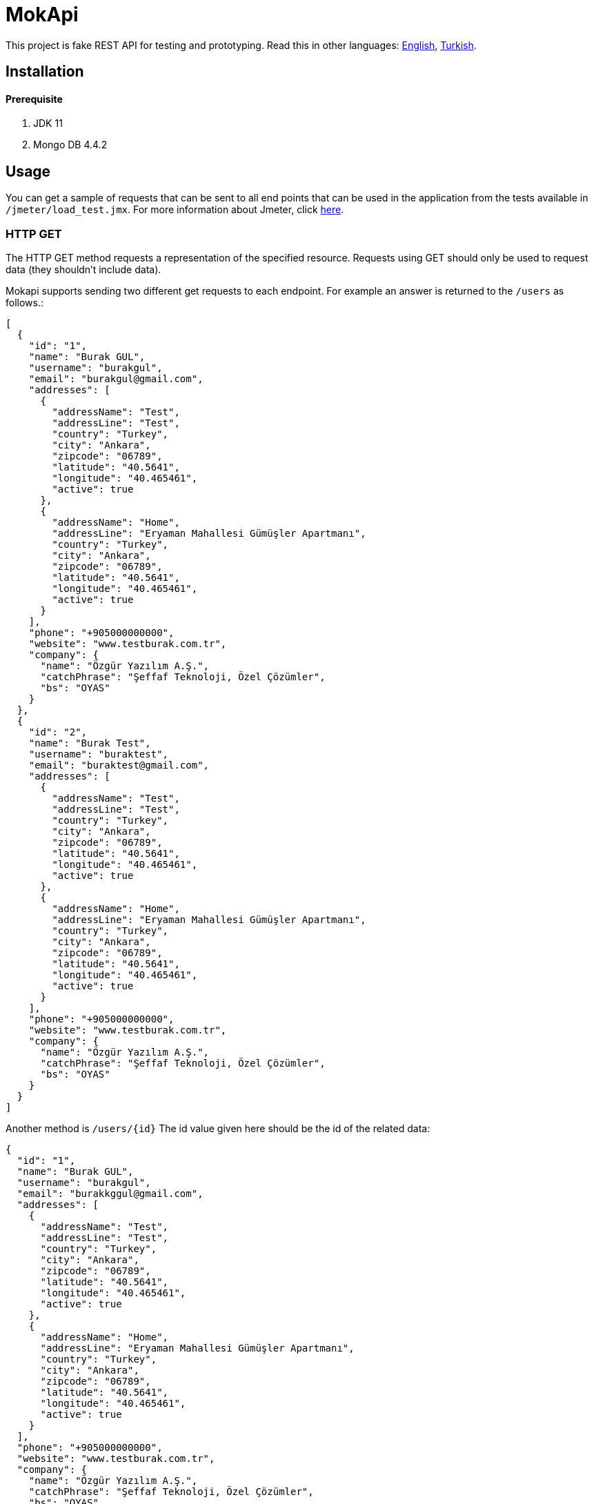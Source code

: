 # MokApi

This project is fake REST API for testing and prototyping.
Read this in other languages: https://github.com/burakkggul/mokapi/blob/master/README.adoc[English], https://github.com/burakkggul/mokapi/blob/master/README-TR.adoc[Turkish].

## Installation

#### Prerequisite

1. JDK 11
2. Mongo DB 4.4.2

## Usage

You can get a sample of requests that can be sent to all end points that can be used in the application from the tests available in `/jmeter/load_test.jmx`.
For more information about Jmeter, click https://jmeter.apache.org[here].

### HTTP GET

The HTTP GET method requests a representation of the specified resource. Requests using GET should only be used to request data (they shouldn't include data).

Mokapi supports sending two different get requests to each endpoint.
For example an answer is returned to the `/users` as follows.:
```
[
  {
    "id": "1",
    "name": "Burak GUL",
    "username": "burakgul",
    "email": "burakgul@gmail.com",
    "addresses": [
      {
        "addressName": "Test",
        "addressLine": "Test",
        "country": "Turkey",
        "city": "Ankara",
        "zipcode": "06789",
        "latitude": "40.5641",
        "longitude": "40.465461",
        "active": true
      },
      {
        "addressName": "Home",
        "addressLine": "Eryaman Mahallesi Gümüşler Apartmanı",
        "country": "Turkey",
        "city": "Ankara",
        "zipcode": "06789",
        "latitude": "40.5641",
        "longitude": "40.465461",
        "active": true
      }
    ],
    "phone": "+905000000000",
    "website": "www.testburak.com.tr",
    "company": {
      "name": "Özgür Yazılım A.Ş.",
      "catchPhrase": "Şeffaf Teknoloji, Özel Çözümler",
      "bs": "OYAS"
    }
  },
  {
    "id": "2",
    "name": "Burak Test",
    "username": "buraktest",
    "email": "buraktest@gmail.com",
    "addresses": [
      {
        "addressName": "Test",
        "addressLine": "Test",
        "country": "Turkey",
        "city": "Ankara",
        "zipcode": "06789",
        "latitude": "40.5641",
        "longitude": "40.465461",
        "active": true
      },
      {
        "addressName": "Home",
        "addressLine": "Eryaman Mahallesi Gümüşler Apartmanı",
        "country": "Turkey",
        "city": "Ankara",
        "zipcode": "06789",
        "latitude": "40.5641",
        "longitude": "40.465461",
        "active": true
      }
    ],
    "phone": "+905000000000",
    "website": "www.testburak.com.tr",
    "company": {
      "name": "Özgür Yazılım A.Ş.",
      "catchPhrase": "Şeffaf Teknoloji, Özel Çözümler",
      "bs": "OYAS"
    }
  }
]
```

Another method is `/users/{id}` The id value given here should be the id of the related data:
```
{
  "id": "1",
  "name": "Burak GUL",
  "username": "burakgul",
  "email": "burakkggul@gmail.com",
  "addresses": [
    {
      "addressName": "Test",
      "addressLine": "Test",
      "country": "Turkey",
      "city": "Ankara",
      "zipcode": "06789",
      "latitude": "40.5641",
      "longitude": "40.465461",
      "active": true
    },
    {
      "addressName": "Home",
      "addressLine": "Eryaman Mahallesi Gümüşler Apartmanı",
      "country": "Turkey",
      "city": "Ankara",
      "zipcode": "06789",
      "latitude": "40.5641",
      "longitude": "40.465461",
      "active": true
    }
  ],
  "phone": "+905000000000",
  "website": "www.testburak.com.tr",
  "company": {
    "name": "Özgür Yazılım A.Ş.",
    "catchPhrase": "Şeffaf Teknoloji, Özel Çözümler",
    "bs": "OYAS"
  }
}
```

### HTTP POST

POST is used to send data to a server to create a resource. Models should be sent as a list in the body of request.

POST `/users` for the request, models should be sent in a list as below in the request body:
```
[
  {
    "name": "Burak GUL",
    "username": "burakgul",
    "email": "burakgul@gmail.com",
    "addresses": [
      {
        "addressName": "Test",
        "addressLine": "Test",
        "country": "Turkey",
        "city": "Ankara",
        "zipcode": "06789",
        "latitude": "40.5641",
        "longitude": "40.465461",
        "active": true
      },
      {
        "addressName": "Home",
        "addressLine": "Eryaman Mahallesi Gümüşler Apartmanı",
        "country": "Turkey",
        "city": "Ankara",
        "zipcode": "06789",
        "latitude": "40.5641",
        "longitude": "40.465461",
        "active": true
      }
    ],
    "phone": "+905000000000",
    "website": "www.testburak.com.tr",
    "company": {
      "name": "Özgür Yazılım A.Ş.",
      "catchPhrase": "Şeffaf Teknoloji, Özel Çözümler",
      "bs": "OYAS"
    }
  },
  {
    "name": "Burak Test",
    "username": "buraktest",
    "email": "buraktest@gmail.com",
    "addresses": [
      {
        "addressName": "Test",
        "addressLine": "Test",
        "country": "Turkey",
        "city": "Ankara",
        "zipcode": "06789",
        "latitude": "40.5641",
        "longitude": "40.465461",
        "active": true
      },
      {
        "addressName": "Home",
        "addressLine": "Eryaman Mahallesi Gümüşler Apartmanı",
        "country": "Turkey",
        "city": "Ankara",
        "zipcode": "06789",
        "latitude": "40.5641",
        "longitude": "40.465461",
        "active": true
      }
    ],
    "phone": "+905000000000",
    "website": "www.testburak.com.tr",
    "company": {
      "name": "Özgür Yazılım A.Ş.",
      "catchPhrase": "Şeffaf Teknoloji, Özel Çözümler",
      "bs": "OYAS"
    }
  }
]
```

### HTTP PUT

PUT is used to send data to a server to update a resource.

PUT `/users' for the request, models should be sent in request body:
```
{
  "name": "Burak GUL",
  "username": "burakgul",
  "email": "burakgul@gmail.com",
  "addresses": [
    {
      "addressName": "Test",
      "addressLine": "Test",
      "country": "Turkey",
      "city": "Ankara",
      "zipcode": "06789",
      "latitude": "40.5641",
      "longitude": "40.465461",
      "active": true
    },
    {
      "addressName": "Home",
      "addressLine": "Eryaman Mahallesi Gümüşler Apartmanı",
      "country": "Turkey",
      "city": "Ankara",
      "zipcode": "06789",
      "latitude": "40.5641",
      "longitude": "40.465461",
      "active": true
    }
  ],
  "phone": "+905000000000",
  "website": "www.testburak.com.tr",
  "company": {
    "name": "Özgür Yazılım A.Ş.",
    "catchPhrase": "Şeffaf Teknoloji, Özel Çözümler",
    "bs": "OYAS"
  }
}
```


### HTTP PATCH
The HTTP PATCH request body describes how the target resource should be modified to produce a new version. Furthermore, the format used to represent the [description of changes] varies depending on the resource type. For JSON resource types, the format used to describe the changes is https://tools.ietf.org/html/rfc6902#section-4.1[JSON Patch].

Simply put, the JSON Patch format uses a “series of operations” to describe how the target resource should be modified. A JSON Patch document is an array of JSON objects. Each object in the array represents exactly one JSON Patch operation.

Here is the HTTP PATCH request to perform a partial update to the user's name and username using the JSON Patch format:

```
curl -i -X PATCH http://localhost:8080/users/1 -H "Content-Type: application/json-patch+json" -d '[
    {"op":"replace","path":"/name","value":"Burak GUL"},
    {"op":"add","path":"/username","value":"burakgul"}
]'
```

Most importantly, the Content-Type for JSON Patch requests is application/json-patch+json. Also, the request body is an array of JSON Patch operation objects:

```
[
    {"op":"replace","path":"/name","value":"Burak GUL"},
    {"op":"add","path":"/username","value":"burakgul"}
]
```

#### JSON PATCH OPERATIONS

A JSON Patch operation is represented by a single op object.

For example, here we're defining a JSON patch operation to update the user's name:
```
{
    "op":"replace",
    "path":"/name",
    "value":"Burak GUL"
}
```

Each operation must have one path member. Also, some operation objects must contain a from member as well. The value of the path and from members is a JSON Pointer. It refers to a location within the target document. This location can point to a specific key or an array element in the target object.

Let's now briefly look at the available JSON Patch operations.

##### The add Operation
We use the add operation to add a new member to an object. Also, we can use it to update an existing member and to insert a new value into the array at the specified index.

For example, let's add new address to the user's addresses list at index 0:
```
{
    "op":"add",
    "path":"/addresses/0",
    "value":{
      "addressName": "Test",
      "addressLine": "Test",
      "country": "Turkey",
      "city": "Ankara",
      "zipcode": "06789",
      "latitude": "40.5641",
      "longitude": "40.465461",
      "active" : true
    }
}
```
The modified user details after the add operation would be:
```
{
  "name": "Burak GUL",
  "username": "buraktest",
  "email": "buraktest@gmail.com",
  "addresses": [
    {
      "addressName": "Test",
      "addressLine": "Test",
      "country": "Turkey",
      "city": "Ankara",
      "zipcode": "06789",
      "latitude": "40.5641",
      "longitude": "40.465461",
      "active": true
    },
    {
      "addressName": "Home",
      "addressLine": "Eryaman Mahallesi Gümüşler Apartmanı",
      "country": "Turkey",
      "city": "Ankara",
      "zipcode": "06789",
      "latitude": "40.5641",
      "longitude": "40.465461",
      "active": true
    }
  ],
  "phone": "+905000000000",
  "website": "www.testburak.com.tr",
  "company": {
    "name": "Özgür Yazılım A.Ş.",
    "catchPhrase": "Şeffaf Teknoloji, Özel Çözümler",
    "bs": "OYAS"
  }
}
```

##### The remove Operation
The remove operation removes a value at the target location. Besides, it can remove an element from an array at the specified index.

For instance, let's remove the addresses for our user:

```
{
    "op":"remove",
    "path":"/addresses"
}
```

The modified user details after the remove operation would be:

```
{
  "name": "Burak GUL",
  "username": "buraktest",
  "email": "buraktest@gmail.com",
  "addresses": null,
  "phone": "+905000000000",
  "website": "www.testburak.com.tr",
  "company": {
    "name": "Özgür Yazılım A.Ş.",
    "catchPhrase": "Şeffaf Teknoloji, Özel Çözümler",
    "bs": "OYAS"
  }
}
```

#### The replace Operation

The replace operation updates the value at the target location with a new value.

As an example, let's update the telephone number for our user:

```
{
    "op":"replace",
    "path":"/phone",
    "value":"+905111111111"
}
```

The modified user details after the replace operation would be:

```
{
  "name": "Burak GUL",
  "username": "buraktest",
  "email": "buraktest@gmail.com",
  "addresses": null,
  "phone": "+905111111111",
  "website": "www.testburak.com.tr",
  "company": {
    "name": "Özgür Yazılım A.Ş.",
    "catchPhrase": "Şeffaf Teknoloji, Özel Çözümler",
    "bs": "OYAS"
  }
}
```

##### The move Operation

The move operation removes the value at the specified location and adds it to the target location.

For instance, let's move “Test address” from the top of the user's address list to the bottom of the list:

```
{
    "op":"move",
    "from":"/addresses/0",
    "path":"/addresses/-"
}
```

The modified user details after the move operation would be:

```
{
  "name": "Burak GUL",
  "username": "buraktest",
  "email": "buraktest@gmail.com",
  "addresses": [
    {
      "addressName": "Home",
      "addressLine": "Eryaman Mahallesi Gümüşler Apartmanı",
      "country": "Turkey",
      "city": "Ankara",
      "zipcode": "06789",
      "latitude": "40.5641",
      "longitude": "40.465461",
      "active": true
    },
    {
      "addressName": "Test",
      "addressLine": "Test",
      "country": "Turkey",
      "city": "Ankara",
      "zipcode": "06789",
      "latitude": "40.5641",
      "longitude": "40.465461",
      "active": true
    }
  ],
  "phone": "+905000000000",
  "website": "www.testburak.com.tr",
  "company": {
    "name": "Özgür Yazılım A.Ş.",
    "catchPhrase": "Şeffaf Teknoloji, Özel Çözümler",
    "bs": "OYAS"
  }
}

```

The /addresses/0 and /addresses/- in the above example are JSON pointers to the start and end indices of the favorites array.

##### The copy Operation
The copy operation copies the value at the specified location to the target location.

For example, let's duplicate “Home Address” in the addresses list:

```
{
    "op":"copy",
    "from":"/addresses/0",
    "path":"/addresses/-"
}
```

The modified user details after the copy operation would be:

```
{
  "name": "Burak GUL",
  "username": "buraktest",
  "email": "buraktest@gmail.com",
  "addresses": [
    {
      "addressName": "Home",
      "addresLine": "Eryaman Mahallesi Gümüşler Apartmanı",
      "country": "Turkey",
      "city": "Ankara",
      "zipcode": "06789",
      "latitude": "40.5641",
      "longitude": "40.465461",
      "active": true
    },
    {
      "addressName": "Test",
      "addressLine": "Test",
      "country": "Turkey",
      "city": "Ankara",
      "zipcode": "06789",
      "latitude": "40.5641",
      "longitude": "40.465461",
      "active":false
    },
    {
      "addressName": "Home",
      "addresLine": "Eryaman Mahallesi Gümüşler Apartmanı",
      "country": "Turkey",
      "city": "Ankara",
      "zipcode": "06789",
      "latitude": "40.5641",
      "longitude": "40.465461",
      "active": true
    }
  ],
  "phone": "+905000000000",
  "website": "www.testburak.com.tr",
  "company": {
    "name": "Özgür Yazılım A.Ş.",
    "catchPhrase": "Şeffaf Teknoloji, Özel Çözümler",
    "bs": "OYAS"
  }
}
```

##### The test Operation

The test operation tests that the value at the “path” is equal to the “value”. Because the PATCH operation is atomic, the PATCH should be discarded if any of its operations fail. The test operation can be used to validate that the preconditions and post-conditions have been met.

For instance, let's test that the update to the user's phone field has been successful:

```
{
    "op":"test",
    "path":"/phone",
    "value":"+905111111111"
}
```

### HTTP DELETE
It is used to delete resources collectively or by an id.
To delete according to the id information, id information must be sent to the url as the path parameter.
When the path parameter is not given, it means that all resources are wanted to be deleted.
For example:
```
DELETE /users
DELETE /users/1
```


## Contributing
Soon...


## License
https://github.com/burakkggul/mokapi/blob/master/LICENSE[GNUv3]
